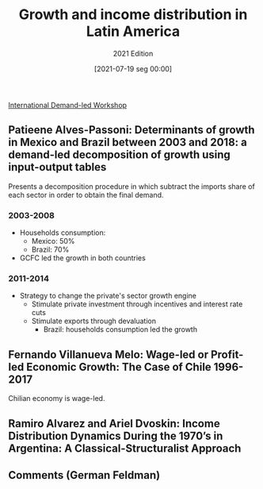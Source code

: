#+title:      Growth and income distribution in Latin America
#+subtitle:   2021 Edition
#+date:       [2021-07-19 seg 00:00]
#+filetags:   :conferences:
#+identifier: 20210719T000001

[[denote:20250205T102306][International Demand-led Workshop]]

** Patieene Alves-Passoni: Determinants of growth in Mexico and Brazil between 2003 and 2018: a demand-led decomposition of growth using input-output tables

Presents a decomposition procedure in which subtract the imports share of each sector in order to obtain the final demand.

*** 2003-2008

- Households consumption:
  + Mexico: 50%
  + Brazil: 70%
- GCFC led the growth in both countries

*** 2011-2014

- Strategy to change the private's sector growth engine
  + Stimulate private investment through incentives and interest rate cuts
  + Stimulate exports through devaluation
    - Brazil: households consumption led the growth

** Fernando Villanueva Melo: Wage-led or Profit-led Economic Growth: The Case of Chile 1996-2017

Chilian economy is wage-led.


** Ramiro Alvarez and Ariel Dvoskin: Income Distribution Dynamics During the 1970’s in Argentina: A Classical-Structuralist Approach


** Comments (German Feldman)
